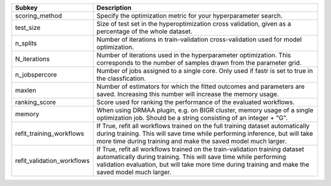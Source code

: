 ========================== ======================================================================================================================================================================================================================================================
Subkey                     Description                                                                                                                                                                                                                                           
========================== ======================================================================================================================================================================================================================================================
scoring_method             Specify the optimization metric for your hyperparameter search.                                                                                                                                                                                       
test_size                  Size of test set in the hyperoptimization cross validation, given as a percentage of the whole dataset.                                                                                                                                               
n_splits                   Number of iterations in train-validation cross-validation used for model optimization.                                                                                                                                                                
N_iterations               Number of iterations used in the hyperparameter optimization. This corresponds to the number of samples drawn from the parameter grid.                                                                                                                
n_jobspercore              Number of jobs assigned to a single core. Only used if fastr is set to true in the classfication.                                                                                                                                                     
maxlen                     Number of estimators for which the fitted outcomes and parameters are saved. Increasing this number will increase the memory usage.                                                                                                                   
ranking_score              Score used for ranking the performance of the evaluated workflows.                                                                                                                                                                                    
memory                     When using DRMAA plugin, e.g. on BIGR cluster, memory usage of a single optimization job. Should be a string consisting of an integer + "G".                                                                                                          
refit_training_workflows   If True, refit all workflows trained on the full training dataset automatically during training. This will save time while performing inference, but will take more time during training and make the saved model much larger.                        
refit_validation_workflows If True, refit all workflows trained on the train-validation training dataset automatically during training. This will save time while performing validation evaluation, but will take more time during training and make the saved model much larger.
========================== ======================================================================================================================================================================================================================================================